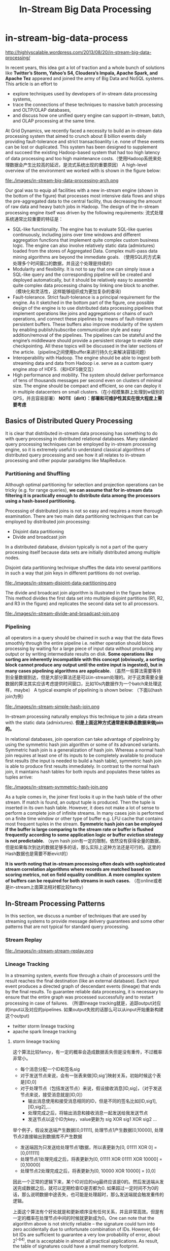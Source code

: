 * in-stream-big-data-process
#+TITLE: In-Stream Big Data Processing

http://highlyscalable.wordpress.com/2013/08/20/in-stream-big-data-processing/

In recent years, this idea got a lot of traction and a whole bunch of solutions like *Twitter’s Storm,  Yahoo’s S4, Cloudera’s Impala, Apache Spark, and Apache Tez* appeared and joined the army of Big Data and NoSQL systems. This article is an effort to 
   - explore techniques used by developers of in-stream data processing systems,
   - trace the connections of these techniques to massive batch processing and OLTP/OLAP databases,
   - and discuss how one unified query engine can support in-stream, batch, and OLAP processing at the same time.

At Grid Dynamics, we recently faced a necessity to build an in-stream data processing system that aimed to crunch about 8 billion events daily providing fault-tolerance and strict transactioanlity i.e. none of these events can be lost or duplicated. This system has been designed to supplement and succeed the existing Hadoop-based system that had too high latency of data processing and too high maintenance costs.（使用Hadoop系统来处理数据会产生比较高的延迟，是流式系统出现的重要原因） A high-level overview of the environment we worked with is shown in the figure below:

file:./images/in-stream-big-data-processing-arch.png

Our goal was to equip all facilities with a new in-stream engine (shown in the bottom of the figure) that processes most intensive data flows and ships the pre-aggregated data to the central facility, thus decreasing the amount of raw data and heavy batch jobs in Hadoop. The design of the in-stream processing engine itself was driven by the following requirements: 流式处理系统通常比较重要的特征是：
   - SQL-like functionality. The engine has to evaluate SQL-like queries continuously, including joins over time windows and different aggregation functions that implement quite complex custom business logic. The engine can also involve relatively static data (admixtures) loaded from the stores of Aggregated Data. Complex multi-pass data mining algorithms are beyond the immediate goals. （使用SQL的方式来处理多个时间窗口的数据，并且这个处理是持续的）
   - Modularity and flexibility. It is not to say that one can simply issue a SQL-like query and the corresponding pipeline will be created and deployed automatically, but it should be relatively easy to assemble quite complex data processing chains by linking one block to another.（模块化和灵活性，这样能够组织成为更加复杂的查询）
   - Fault-tolerance. Strict fault-tolerance is a principal requirement for the engine. As it sketched in the bottom part of the figure, one possible design of the engine is to use distributed data processing pipelines that implement operations like joins and aggregations or chains of such operations, and connect these pipelines by means of fault-tolerant persistent buffers. These buffers also improve modularity of the system by enabling publish/subscribe communication style and easy addition/removal of the pipelines. The pipelines can be stateful and the engine’s middleware should provide a persistent storage to enable state checkpointing. All these topics will be discussed in the later sections of the article.（pipeline之间使用buffer来进行持久化来解决容错问题）
   - Interoperability with Hadoop. The engine should be able to ingest both streaming data and data from Hadoop i.e. serve as a custom query engine atop of HDFS.（和HDFS做交互）
   - High performance and mobility. The system should deliver performance of tens of thousands messages per second even on clusters of minimal size. The engine should be compact and efficient, so one can deploy it in multiple datacenters on small clusters.（在小规模集群上处理到w级别的QPS，并且容易部署） *NOTE（dirlt）：部署和可维护性其实在很大程度上需要考虑*

** Basics of Distributed Query Processing
It is clear that distributed in-stream data processing has something to do with query processing in distributed relational databases. Many standard query processing techniques can be employed by in-stream processing engine, so it is extremely useful to understand classical algorithms of distributed query processing and see how it all relates to in-stream processing and other popular paradigms like MapReduce.

*** Partitioning and Shuffling
Although optimal partitioning for selection and projection operations can be tricky (e.g. for range queries),  *we can assume that for in-stream data filtering it is practically enough to distribute data among the processors using a hash-based partitioning.*

Processing of distributed joins is not so easy and requires a more thorough examination. There are two main data partitioning techniques that can be employed by distributed join processing:
   - Disjoint data partitioning
   - Divide and broadcast join
In a distributed database, division typically is not a part of the query processing itself because data sets are initially distributed among multiple nodes.

Disjoint data partitioning technique shuffles the data into several partitions in such a way that join keys in different partitions do not overlap.

file:./images/in-stream-disjoint-data-partitioning.png

The divide and broadcast join algorithm is illustrated in the figure below. This method divides the first data set into multiple disjoint partitions (R1, R2, and R3 in the figure) and replicates the second data set to all processors. 

file:./images/in-stream-divide-and-broadcast-join.png

*** Pipelining
all operators in a query should be chained in such a way that the data flows smoothly through the entire pipeline i.e. neither operation should block processing by waiting for a large piece of input data without producing any output or by writing intermediate results
on disk.  *Some operations like sorting are inherently incompatible with this concept (obviously, a sorting block cannot produce any output until the entire input is ingested), but in many cases pipelining algorithms are applicable.* （虽然一些算法需要等待到全量数据到达，但是大部分算法还是可以in-stream处理的。对于这类需要全量数据的算法其实应该考虑提供时间窗口，比如10s内数据作为一个batch来处理这样，maybe） A typical example of pipelining is shown below: （下面以hash join为例）

file:./images/in-stream-simple-hash-join.png

In-stream processing naturally employs this technique to join a data stream with the static data (admixtures). *但是上面这种方式通常是和静态数据来做join的。*

In relational databases, join operation can take advantage of pipelining by using the symmetric hash join algorithm or some of its advanced variants. Symmetric hash join is a generalization of hash join. Whereas a normal hash join requires at least one of its inputs to be completely available to produce first results (the input is needed to build a hash table), symmetric hash join is able to produce first results immediately. In contrast to the normal hash join, it maintains hash tables for both inputs and populates these tables as tuples arrive: 

file:./images/in-stream-symmetric-hash-join.png

As a tuple comes in, the joiner first looks it up in the hash table of the other stream. If match is found, an output tuple is produced. Then the tuple is inserted in its own hash table. However, it does not make a lot of sense to perform a complete join of infinite streams. In many cases join is performed on a finite time window or other type of buffer e.g. LFU cache that contains most frequent tuples in the stream. *Symmetric hash join can be employed if the buffer is large comparing to the stream rate or buffer is flushed frequently according to some application logic or buffer eviction strategy is not predictable.* （sym hash join有一定的限制，依然没有获得全量的数据，但是如果每次到达的数据足够多的话，那么实际上这种方法还是可行的。这里的Hash数据也是需要不断evict的）

*It is worth noting that in-stream processing often deals with sophisticated stream correlation algorithms where records are matched based on scoring metrics, not on field equality condition. A more complex system of buffers can be required for both streams in such cases.* （在online或者是in-stream上面算法相对都比较fancy）

** In-Stream Processing Patterns
In this section, we discuss a number of techniques that are used by streaming systems to provide message delivery guarantees and some other patterns that are not typical for standard query processing.

*** Stream Replay
file:./images/in-stream-stream-replay.png

*** Lineage Tracking
In a streaming system, events flow through a chain of processors until the result reaches the final destination (like an external database). Each input event produces a directed graph of descendant events (lineage) that ends by the final results. To guarantee reliable data processing, it is necessary to ensure that the entire graph was processed successfully and to restart processing in case of failures. （所谓lineage tracking就是，追踪output对应的input以及对应的pipelines. 如果output失败的话那么可以从input开始重新构建这个output)
   - twitter storm lineage tracking
   - apache spark lineage tracking

**** storm lineage tracking
这个算法比较fancy，有一定的概率会造成数据丢失但是没有重传，不过概率非常小。
   - 每个消息分配一个ID和签名sig
   - 对于发送节点来说，会有一张表来做[ID,sig']映射关系，初始时候这个表是[ID,0]
   - 对于处理节点（包括发送节点）来说，假设接收消息[ID,sig]，（对于发送节点来说，接受消息就是[ID,0]）
     - 输出消息使用和接受消息相同的ID，但是不同的签名比如[ID,sig1],[ID,sig2],...
     - 处理完成之后，将输出消息和接收消息一起发送给我发送节点
     - 发送节点以这个ID为key，value更新为 sig XOR sig1 XOR sig2 ...

举个例子，假设发送端产生数据[0,01111], 处理节点1产生数据[0,10000], 处理节点2直接输出到数据库不产生数据
   - 发送端因为只发送给处理节点1数据，所以表更新为[0, 01111 XOR 0] = [0,011111]
   - 处理节点1处理完成之后，将表更新为[0, 01111 XOR 01111 XOR 10000] = [0,10000]
   - 处理节点2处理完成之后，将表更新为[0, 10000 XOR 10000] = [0,0]

因此一个正常的逻辑下来，某个ID对应的sig最终应该是0的。然后发送端从发送完成数据之后，就可以定期检查ID是否都为0. 如果超过一定时间不为0的话，那么说明数据中途丢失，也可能是处理超时，那么发送端就会触发重传的逻辑。

上面这个算法有个好处就是和更新顺序没有任何关系，并且非常高效。但是有一定的概率在处理节点中间的时候就更新成为0。One can note that the algorithm above is not strictly reliable – the signature could turn into zero accidentally due to unfortunate combination of IDs. However, 64-bit IDs are sufficient to guarantee a very low probability of error, about 2^(-64), that is acceptable in almost all practical applications. As result, the table of signatures could have a small memory footprint.

file:./images/in-stream-twitter-lineage-tracking.png

**** spark lineage tracking
The idea is to consider the final result as a function of the incoming data. To simplify lineage tracking, the framework processes events in batches, so the result is a sequence of batches where each batch is a function of the input batches. Resulting batches can be computed in parallel and if some computation fails, the framework simply reruns it. The framework considers the incoming streams not as streams, but as set of batches. Each batch has an ID and the framework can fetch it by the ID at any moment of time. So, stream processing can be represented as a bunch of transactions where each transaction takes a group of input batches, transforms them using a processing function, and persists a result. 这点和Spark本身有关系。spark使用function来描述dataflow，batch作为input, 所以很自然lineage就可以使用这种function来描述。

file:./images/in-stream-spark-lineage-tracking.png

This simple but powerful paradigm enables centralized transaction management and inherently provides exactly-once message processing semantics. It is worth noting that this technique can be used both for batch processing and for stream processing because it treats the input data as a set of batches regardless to their streaming of static nature.

*** State Checkpointing
*TODO(dirlt):*

*** Additive State and Sketches
   - Additivity of intermediate and final computational results is an important property that drastically simplifies design, implementation, maintenance, and recovery of in-stream data processing systems. Additivity means that the computational result for a larger time range or a larger data partition can be calculated as a combination of results for smaller time ranges or smaller partitions.
   - Sketches is a very efficient way to transform non-additive values into additive. Sketches are very popular in certain areas like internet advertising and can be considered as an independent pattern of in-stream processing. 

*** Logical Time Tracking
It is very common for in-stream computations to depend on time: aggregations and joins are often performed on sliding time windows; processing logic often depends on a time interval between events and so on. Obviously, the in-stream processing system should have a notion of application’s view of time, instead of CPU wall-clock. However, proper time tracking is not trivial because data streams and particular events can be replayed in case of failures. Each processor in a pipeline tracks the maximal timestamp it has seen in a stream and updates a global persistent clock by this timestamp if the global clock is behind. All other processors synchronize their time with the global clock. *TODO(dirlt):为什么需要同步这个global clock?*

*** Aggregation in a Persistent Store
Instead of maintaining in-memory event buffers, one can simply save all incoming events from all data streams to Casandra using a join key as row key, as it shown in the figure below. On the other side, the second process traverses the records periodically, assembles and emits joined events, and evicts the events that fell out of the time window. Cassandra even can facilitate this activity by sorting events according to their timestamps.

file:./images/in-stream-aggregation-in-a-persistent-store.png

It is important to understand that such techniques can defeat the whole purpose of in-stream data processing if implemented incorrectly – writing individual events to the data store can introduce a serious performance bottleneck even for fast stores like Cassandra or Redis. On the other hand, this approach provides perfect persistence of the computational state and different performance optimizations – say, batch writes – can help to achieve acceptable performance in many use cases. *NOTE（dirlt）：不要当作通用技术*

*** Aggregation on a Sliding Window
*Incremental computations* over sliding windows is a group of techniques that are widely used in digital signal processing, in both software and hardware. 

file:./images/in-stream-aggregation-on-a-sliding-window.png

** Query Processing Pipeline: Storm, Cassandra, Kafka
** Towards Unified Big Data Processing
The key observation is that relational query processing, MapReduce, and in-stream processing could be implemented using exactly the same concepts and techniques like shuffling and pipelining. At the same time:
   - In-stream processing could require strict data delivery guarantees and persistence of the intermediate state. These properties are not crucial for batch processing where computations can be easily restarted. 
   - In-stream processing is inseparable from pipelining. For batch processing, pipelining is not so crucial and even inapplicable in certain cases. Systems like Apache Hive are based on staged MapReduce with materialization of the intermediate state and do not take full advantage of pipelining.

** References
   - A. Wilschut and P. Apers, “Dataflow Query Execution in a Parallel Main-Memory Environment “
   - T. Urhan and M. Franklin, “XJoin: A Reactively-Scheduled Pipelined Join Operator“
   - M. Zaharia, T. Das, H. Li, S. Shenker, and I. Stoica, “Discretized Streams: An Efficient and Fault-Tolerant Model for Stream Processing on Large Clusters”
   - E. Jacobsen and R. Lyons, “The Sliding DFT“
   - A. Elmagarmid, Data Streams Models and Algorithms
   - N. Marz, “Big Data Lambda Architecture”
   - J. Kinley, “The Lambda architecture: principles for architecting realtime Big Data systems”
   - http://hortonworks.com/hadoop/tez/
   - http://hortonworks.com/stinger/
   - http://spark-project.org/

